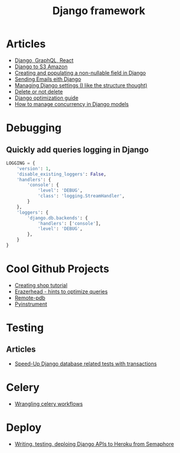 #+TITLE: Django framework
* Articles
+ [[https://krzysztofzuraw.com/blog/2017/django-graphql-react-part-one.html][Django, GraphQL, React]]
+ [[https://simpleisbetterthancomplex.com/tutorial/2017/08/01/how-to-setup-amazon-s3-in-a-django-project.html][Django to S3 Amazon]]
+ [[https://medium.freecodecamp.org/my-giant-javascript-basics-course-is-now-live-on-youtube-and-its-100-free-9020a21bbc27][Creating and populating a non-nullable field in Django]]
+ [[http://www.sunnyville.co/sending-emails-django-setting-up/][Sending Emails eith Django]]
+ [[https://medium.com/wemake-services/managing-djangos-settings-e2b7f496120d][Managing Django settings (I like the structure thought)]]
+ [[http://lucasroesler.com/2017/04/delete-or-not-to-delete/][Delete or not delete]]
+ [[http://dizballanze.com/django-project-optimization-part-2/][Django optimization guide]]
+ [[https://medium.com/@hakibenita/how-to-manage-concurrency-in-django-models-b240fed4ee2][How to manage concurrency in Django models]]
* Debugging
** Quickly add queries logging in Django
#+BEGIN_SRC python
  LOGGING = {
      'version': 1,
      'disable_existing_loggers': False,
      'handlers': {
          'console': {
              'level': 'DEBUG',
              'class': 'logging.StreamHandler',
          }
      },
      'loggers': {
          'django.db.backends': {
              'handlers': ['console'],
              'level': 'DEBUG',
          },
      }
  }
#+END_SRC
* Cool Github Projects
+ [[https://github.com/twtrubiks/django-shop-tutorial][Creating shop tutorial]]
+ [[https://github.com/dizballanze/django-eraserhead][Erazerhead - hints to optimize queries]]
+ [[https://github.com/ionelmc/python-remote-pdb][Remote-pdb]]
+ [[https://github.com/joerick/pyinstrument][Pyinstrument]]
* Testing
** Articles
   + [[https://medium.com/gitux/speed-up-django-transaction-hooks-tests-6de4a558ef96][Speed-Up Django database related tests with transactions]]
* Celery
+ [[https://engineering.rover.com/blog/ops/2017/08/21/wrangling-celery-workflows/][Wrangling celery workflows]]
* Deploy
+ [[https://semaphoreci.com/community/tutorials/writing-testing-and-deploying-a-django-api-to-heroku-with-semaphore][Writing, testing, deploing Django APIs to Heroku from Semaphore]]
